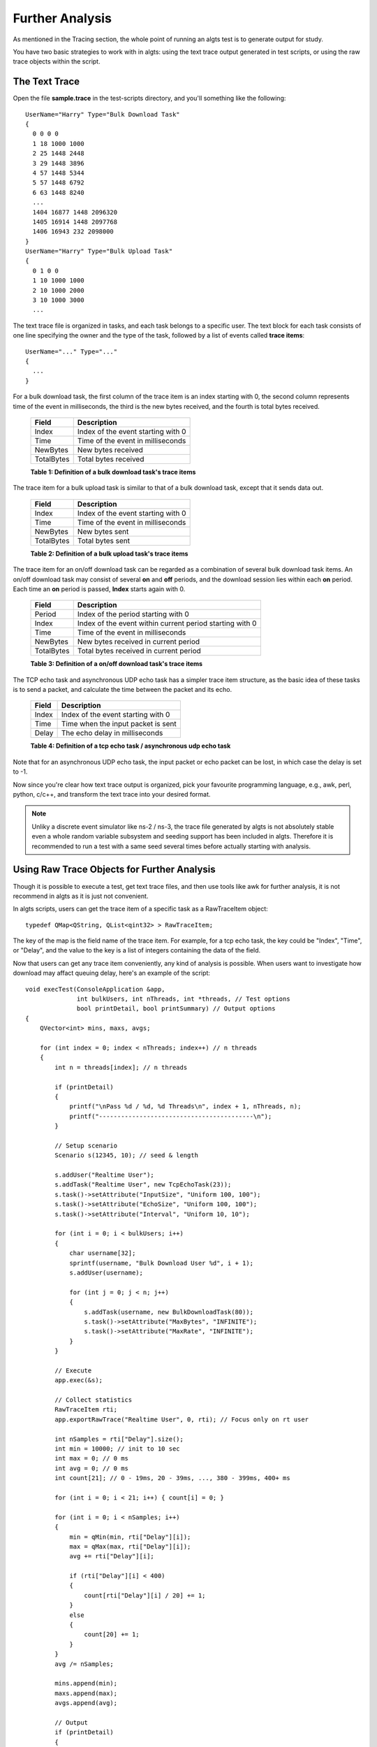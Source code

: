 Further Analysis
----------------

As mentioned in the Tracing section, the whole point of running an algts test is to generate output
for study.

You have two basic strategies to work with in algts: using the text trace output generated in test
scripts, or using the raw trace objects within the script.

The Text Trace
**************

Open the file **sample.trace** in the test-scripts directory, and you'll something like the
following:

::

    UserName="Harry" Type="Bulk Download Task"
    {
      0 0 0 0
      1 18 1000 1000
      2 25 1448 2448
      3 29 1448 3896
      4 57 1448 5344
      5 57 1448 6792
      6 63 1448 8240
      ...
      1404 16877 1448 2096320
      1405 16914 1448 2097768
      1406 16943 232 2098000
    }
    UserName="Harry" Type="Bulk Upload Task"
    {
      0 1 0 0
      1 10 1000 1000
      2 10 1000 2000
      3 10 1000 3000
      ...

The text trace file is organized in tasks, and each task belongs to a specific user. The text block
for each task consists of one line specifying the owner and the type of the task, followed by a list
of events called **trace items**:

::

    UserName="..." Type="..."
    {
      ...
    }

For a bulk download task, the first column of the trace item is an index starting with 0, the second
column represents time of the event in milliseconds, the third is the new bytes received, and the
fourth is total bytes received.

    +--------------+------------------------------------+
    | Field        | Description                        |
    +==============+====================================+
    | Index        | Index of the event starting with 0 |
    +--------------+------------------------------------+
    | Time         | Time of the event in milliseconds  |
    +--------------+------------------------------------+
    | NewBytes     | New bytes received                 |
    +--------------+------------------------------------+
    | TotalBytes   | Total bytes received               |
    +--------------+------------------------------------+
    **Table 1: Definition of a bulk download task's trace items**

The trace item for a bulk upload task is similar to that of a bulk download task, except that it
sends data out.

    +--------------+------------------------------------+
    | Field        | Description                        |
    +==============+====================================+
    | Index        | Index of the event starting with 0 |
    +--------------+------------------------------------+
    | Time         | Time of the event in milliseconds  |
    +--------------+------------------------------------+
    | NewBytes     | New bytes sent                     |
    +--------------+------------------------------------+
    | TotalBytes   | Total bytes sent                   |
    +--------------+------------------------------------+
    **Table 2: Definition of a bulk upload task's trace items**

The trace item for an on/off download task can be regarded as a combination of several bulk download
task items. An on/off download task may consist of several **on** and **off** periods, and the
download session lies within each **on** period. Each time an **on** period is passed, **Index**
starts again with 0.

    +--------------+----------------------------------------------------------+
    | Field        | Description                                              |
    +==============+==========================================================+
    | Period       | Index of the period starting with 0                      |
    +--------------+----------------------------------------------------------+
    | Index        | Index of the event within current period starting with 0 |
    +--------------+----------------------------------------------------------+
    | Time         | Time of the event in milliseconds                        |
    +--------------+----------------------------------------------------------+
    | NewBytes     | New bytes received in current period                     |
    +--------------+----------------------------------------------------------+
    | TotalBytes   | Total bytes received in current period                   |
    +--------------+----------------------------------------------------------+
    **Table 3: Definition of a on/off download task's trace items**

The TCP echo task and asynchronous UDP echo task has a simpler trace item structure, as the basic
idea of these tasks is to send a packet, and calculate the time between the packet and its echo.

    +--------------+------------------------------------+
    | Field        | Description                        |
    +==============+====================================+
    | Index        | Index of the event starting with 0 |
    +--------------+------------------------------------+
    | Time         | Time when the input packet is sent |
    +--------------+------------------------------------+
    | Delay        | The echo delay in milliseconds     |
    +--------------+------------------------------------+
    **Table 4: Definition of a tcp echo task / asynchronous udp echo task**

Note that for an asynchronous UDP echo task, the input packet or echo packet can be lost, in which
case the delay is set to -1.

Now since you're clear how text trace output is organized, pick your favourite programming language,
e.g., awk, perl, python, c/c++, and transform the text trace into your desired format.

.. note::

    Unliky a discrete event simulator like ns-2 / ns-3, the trace file generated by algts is not
    absolutely stable even a whole random variable subsystem and seeding support has been included
    in algts. Therefore it is recommended to run a test with a same seed several times before
    actually starting with analysis.

Using Raw Trace Objects for Further Analysis
********************************************

Though it is possible to execute a test, get text trace files, and then use tools like awk for
further analysis, it is not recommend in algts as it is just not convenient.

In algts scripts, users can get the trace item of a specific task as a RawTraceItem object:

::

    typedef QMap<QString, QList<qint32> > RawTraceItem;

The key of the map is the field name of the trace item. For example, for a tcp echo task, the key
could be "Index", "Time", or "Delay", and the value to the key is a list of integers containing the
data of the field.

Now that users can get any trace item conveniently, any kind of analysis is possible. When users
want to investigate how download may affact queuing delay, here's an example of the script:

::

    void execTest(ConsoleApplication &app, 
                  int bulkUsers, int nThreads, int *threads, // Test options
                  bool printDetail, bool printSummary) // Output options
    {
        QVector<int> mins, maxs, avgs;
        
        for (int index = 0; index < nThreads; index++) // n threads
        {
            int n = threads[index]; // n threads

            if (printDetail)
            {
                printf("\nPass %d / %d, %d Threads\n", index + 1, nThreads, n);
                printf("------------------------------------------\n");
            }
            
            // Setup scenario
            Scenario s(12345, 10); // seed & length
            
            s.addUser("Realtime User");
            s.addTask("Realtime User", new TcpEchoTask(23));
            s.task()->setAttribute("InputSize", "Uniform 100, 100");
            s.task()->setAttribute("EchoSize", "Uniform 100, 100");
            s.task()->setAttribute("Interval", "Uniform 10, 10");

            for (int i = 0; i < bulkUsers; i++)
            {
                char username[32];
                sprintf(username, "Bulk Download User %d", i + 1);
                s.addUser(username);

                for (int j = 0; j < n; j++)
                {
                    s.addTask(username, new BulkDownloadTask(80));
                    s.task()->setAttribute("MaxBytes", "INFINITE");
                    s.task()->setAttribute("MaxRate", "INFINITE");
                }
            }
            
            // Execute
            app.exec(&s);

            // Collect statistics
            RawTraceItem rti;
            app.exportRawTrace("Realtime User", 0, rti); // Focus only on rt user
            
            int nSamples = rti["Delay"].size();
            int min = 10000; // init to 10 sec
            int max = 0; // 0 ms
            int avg = 0; // 0 ms
            int count[21]; // 0 - 19ms, 20 - 39ms, ..., 380 - 399ms, 400+ ms

            for (int i = 0; i < 21; i++) { count[i] = 0; }

            for (int i = 0; i < nSamples; i++)
            {
                min = qMin(min, rti["Delay"][i]);
                max = qMax(max, rti["Delay"][i]);
                avg += rti["Delay"][i];

                if (rti["Delay"][i] < 400)
                {
                    count[rti["Delay"][i] / 20] += 1;
                }
                else
                {
                    count[20] += 1;
                }
            }
            avg /= nSamples;

            mins.append(min);
            maxs.append(max);
            avgs.append(avg);

            // Output
            if (printDetail)
            {
                printf("%d Samples\n", nSamples);
                printf("Min delay: %dms, Max delay: %dms, Avg delay: %dms\n", min, max, avg);

                for(int i = 0; i < 20; i++)
                {
                    printf("%4d", (i + 1) * 20);
                }
                printf(" 400+\n");
                
                for (int i = 0; i < 21; i++)
                {
                    printf("%4d", count[i]);
                }
                printf("\n");
            }

            // Wait for a while
            Utils::msleep(1000);
        }
        
        if (printSummary)
        {
            printf("\n===========");
            for (int index = 0; index < nThreads; index++) { printf("====="); }
            printf("\nThreads   |");
            for (int index = 0; index < nThreads; index++) { printf("%5d", threads[index]); }
            printf("\n----------+");
            for (int index = 0; index < nThreads; index++) { printf("-----"); }
            printf("\nMin Delay |");
            for (int index = 0; index < nThreads; index++) { printf("%5d", mins[index]); }
            printf("\nMax Delay |");
            for (int index = 0; index < nThreads; index++) { printf("%5d", maxs[index]); }
            printf("\nAvg Delay |");
            for (int index = 0; index < nThreads; index++) { printf("%5d", avgs[index]); }
            printf("\n===========");
            for (int index = 0; index < nThreads; index++) { printf("====="); }
            printf("\n\n");
        }
    }

Formatted outputs and can also be generated within the script. When a simple fifo queue is applied
at the router, there are 3 bulk download users, and the number of download threads ranges from 1 to
15, the output generated is shown below:

::

    Pass 1 / 15, 1 Threads
    ------------------------------------------
    221 Samples
    Min delay: 2ms, Max delay: 211ms, Avg delay: 35ms
      20  40  60  80 100 120 140 160 180 200 220 240 260 280 300 320 340 360 380 400 400+
     110  51  17  20  11   2   4   3   2   0   1   0   0   0   0   0   0   0   0   0   0

    Pass 2 / 15, 2 Threads
    ------------------------------------------
    144 Samples
    Min delay: 2ms, Max delay: 252ms, Avg delay: 60ms
      20  40  60  80 100 120 140 160 180 200 220 240 260 280 300 320 340 360 380 400 400+
      22  40  23  22  12  13   3   2   2   1   1   2   1   0   0   0   0   0   0   0   0

    Pass 3 / 15, 3 Threads
    ------------------------------------------
    101 Samples
    Min delay: 1ms, Max delay: 273ms, Avg delay: 89ms
      20  40  60  80 100 120 140 160 180 200 220 240 260 280 300 320 340 360 380 400 400+
       6  13  11  23  10  11   9   7   5   1   2   1   1   1   0   0   0   0   0   0   0

    Pass 4 / 15, 4 Threads
    ------------------------------------------
    100 Samples
    Min delay: 2ms, Max delay: 289ms, Avg delay: 89ms
      20  40  60  80 100 120 140 160 180 200 220 240 260 280 300 320 340 360 380 400 400+
       3   8   9  33  19   8   8   5   0   2   2   1   0   1   1   0   0   0   0   0   0

    Pass 5 / 15, 5 Threads
    ------------------------------------------
    75 Samples
    Min delay: 2ms, Max delay: 341ms, Avg delay: 124ms
      20  40  60  80 100 120 140 160 180 200 220 240 260 280 300 320 340 360 380 400 400+
       2   3   8   9  11   9   6   8   4   1   4   4   3   0   0   1   1   1   0   0   0

    Pass 6 / 15, 6 Threads
    ------------------------------------------
    72 Samples
    Min delay: 32ms, Max delay: 293ms, Avg delay: 129ms
      20  40  60  80 100 120 140 160 180 200 220 240 260 280 300 320 340 360 380 400 400+
       0   2   3   6  13  11  10   9   6   7   0   2   1   1   1   0   0   0   0   0   0

    Pass 7 / 15, 7 Threads
    ------------------------------------------
    63 Samples
    Min delay: 69ms, Max delay: 346ms, Avg delay: 150ms
      20  40  60  80 100 120 140 160 180 200 220 240 260 280 300 320 340 360 380 400 400+
       0   0   0   3   5  14  10  11   8   3   3   1   0   2   1   0   1   1   0   0   0

    Pass 8 / 15, 8 Threads
    ------------------------------------------
    53 Samples
    Min delay: 67ms, Max delay: 389ms, Avg delay: 178ms
      20  40  60  80 100 120 140 160 180 200 220 240 260 280 300 320 340 360 380 400 400+
       0   0   0   2   2   3   8  11   9   2   3   4   2   2   1   0   1   2   0   1   0

    Pass 9 / 15, 9 Threads
    ------------------------------------------
    52 Samples
    Min delay: 44ms, Max delay: 327ms, Avg delay: 183ms
      20  40  60  80 100 120 140 160 180 200 220 240 260 280 300 320 340 360 380 400 400+
       0   0   1   2   2   5   6   8   5   2   6   4   1   2   5   1   2   0   0   0   0

    Pass 10 / 15, 10 Threads
    ------------------------------------------
    41 Samples
    Min delay: 74ms, Max delay: 713ms, Avg delay: 239ms
      20  40  60  80 100 120 140 160 180 200 220 240 260 280 300 320 340 360 380 400 400+
       0   0   0   1   0   0   2   4  12   2   4   2   3   2   2   0   0   1   2   0   4

    Pass 11 / 15, 11 Threads
    ------------------------------------------
    43 Samples
    Min delay: 82ms, Max delay: 410ms, Avg delay: 229ms
      20  40  60  80 100 120 140 160 180 200 220 240 260 280 300 320 340 360 380 400 400+
       0   0   0   0   2   2   2   0   3   6   5   7   4   3   2   0   2   1   1   2   1

    Pass 12 / 15, 12 Threads
    ------------------------------------------
    35 Samples
    Min delay: 56ms, Max delay: 548ms, Avg delay: 279ms
      20  40  60  80 100 120 140 160 180 200 220 240 260 280 300 320 340 360 380 400 400+
       0   0   1   0   0   0   0   0   3   2   8   4   3   0   5   1   1   0   1   0   6

    Pass 13 / 15, 13 Threads
    ------------------------------------------
    33 Samples
    Min delay: 192ms, Max delay: 516ms, Avg delay: 294ms
      20  40  60  80 100 120 140 160 180 200 220 240 260 280 300 320 340 360 380 400 400+
       0   0   0   0   0   0   0   0   0   2   2   8   5   3   3   2   1   1   0   0   6

    Pass 14 / 15, 14 Threads
    ------------------------------------------
    35 Samples
    Min delay: 86ms, Max delay: 527ms, Avg delay: 280ms
      20  40  60  80 100 120 140 160 180 200 220 240 260 280 300 320 340 360 380 400 400+
       0   0   0   0   1   0   1   1   0   3   0   1   4   5   8   4   2   1   1   0   3

    Pass 15 / 15, 15 Threads
    ------------------------------------------
    31 Samples
    Min delay: 117ms, Max delay: 609ms, Avg delay: 317ms
      20  40  60  80 100 120 140 160 180 200 220 240 260 280 300 320 340 360 380 400 400+
       0   0   0   0   0   1   0   0   1   1   0   2   6   5   0   1   6   1   1   0   6

    ======================================================================================
    Threads   |    1    2    3    4    5    6    7    8    9   10   11   12   13   14   15
    ----------+---------------------------------------------------------------------------
    Min Delay |    2    2    1    2    2   32   69   67   44   74   82   56  192   86  117
    Max Delay |  211  252  273  289  341  293  346  389  327  713  410  548  516  527  609
    Avg Delay |   35   60   89   89  124  129  150  178  183  239  229  279  294  280  317
    ======================================================================================

